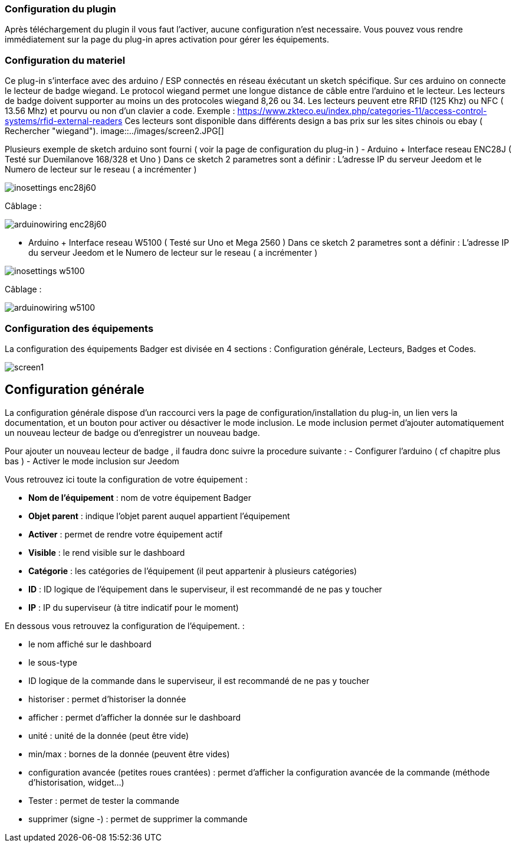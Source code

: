 === Configuration du plugin

Après téléchargement du plugin il vous faut l'activer, aucune configuration n'est necessaire. Vous pouvez vous rendre immédiatement sur la page du plug-in apres activation pour gérer les équipements.


=== Configuration du materiel

Ce plug-in s'interface avec des arduino / ESP connectés en réseau éxécutant un sketch spécifique. Sur ces arduino on connecte le lecteur de badge wiegand. Le protocol wiegand permet une longue distance de câble entre l'arduino et le lecteur.
Les lecteurs de badge doivent supporter au moins un des protocoles wiegand 8,26 ou 34.  Les lecteurs peuvent etre RFID (125 Khz) ou NFC ( 13.56 Mhz) et pourvu ou non d'un clavier a code. 
Exemple : https://www.zkteco.eu/index.php/categories-11/access-control-systems/rfid-external-readers
Ces lecteurs sont disponible dans différents design a bas prix sur les sites chinois ou ebay ( Rechercher "wiegand"). 
image::../images/screen2.JPG[]

Plusieurs exemple de sketch arduino sont fourni ( voir la page de configuration du plug-in )
- Arduino + Interface reseau ENC28J   	
( Testé sur Duemilanove 168/328 et Uno )
Dans ce sketch 2 parametres sont a définir :  L'adresse IP du serveur Jeedom et le Numero de lecteur sur le reseau ( a incrémenter )

image::../images/inosettings_enc28j60.JPG[]

Câblage :

image::../images/arduinowiring_enc28j60.JPG[]

- Arduino + Interface reseau W5100 		
( Testé sur Uno et Mega 2560 )
Dans ce sketch 2 parametres sont a définir :  L'adresse IP du serveur Jeedom et le Numero de lecteur sur le reseau ( a incrémenter )

image::../images/inosettings_w5100.JPG[]

Câblage :

image::../images/arduinowiring_w5100.JPG[]




=== Configuration des équipements

La configuration des équipements Badger est divisée en 4 sections : Configuration générale, Lecteurs, Badges et Codes. 

image::../images/screen1.JPG[]

== Configuration générale

La configuration générale dispose d'un raccourci vers la page de configuration/installation du plug-in, un lien vers la documentation, et un bouton pour activer ou désactiver le mode inclusion.
Le mode inclusion permet d'ajouter automatiquement un nouveau lecteur de badge ou d'enregistrer un nouveau badge.

Pour ajouter un nouveau lecteur de badge , il faudra donc suivre la procedure suivante :
- Configurer l'arduino ( cf chapitre plus bas )
- Activer le mode inclusion sur Jeedom

Vous retrouvez ici toute la configuration de votre équipement : 

* *Nom de l'équipement* : nom de votre équipement Badger
* *Objet parent* : indique l'objet parent auquel appartient l'équipement
* *Activer* : permet de rendre votre équipement actif
* *Visible* : le rend visible sur le dashboard
* *Catégorie* : les catégories de l'équipement (il peut appartenir à plusieurs catégories)
* *ID* : ID logique de l'équipement dans le superviseur, il est recommandé de ne pas y toucher
* *IP* : IP du superviseur (à titre indicatif pour le moment)

En dessous vous retrouvez la configuration de l'équipement. : 

* le nom affiché sur le dashboard
* le sous-type
* ID logique de la commande dans le superviseur, il est recommandé de ne pas y toucher
* historiser : permet d'historiser la donnée
* afficher : permet d'afficher la donnée sur le dashboard
* unité : unité de la donnée (peut être vide)
* min/max : bornes de la donnée (peuvent être vides)
* configuration avancée (petites roues crantées) : permet d'afficher la configuration avancée de la commande (méthode d'historisation, widget...)
* Tester : permet de tester la commande
* supprimer (signe -) : permet de supprimer la commande